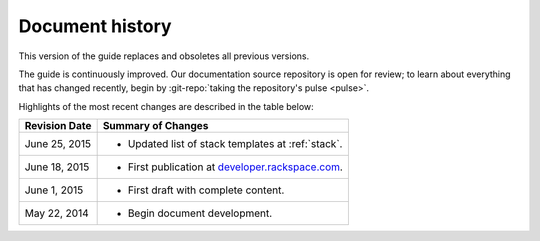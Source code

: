 .. _document-history:

================
Document history
================
This version of the guide
replaces and obsoletes
all previous versions.

The guide is continuously improved.
Our documentation source repository is open for review;
to learn about everything that has changed recently, begin
by
:git-repo:`taking the repository's pulse <pulse>`. 

Highlights of the most recent changes are described
in the table below:

+------------------+-----------------------------------------------------------------------------------------+
| Revision Date    | Summary of Changes                                                                      |
+==================+=========================================================================================+
| June 25, 2015    | * Updated list of stack templates at :ref:`stack`.                                      |
+------------------+-----------------------------------------------------------------------------------------+
| June 18, 2015    | * First publication at `developer.rackspace.com <https://developer.rackspace.com/>`__.  |
+------------------+-----------------------------------------------------------------------------------------+
| June 1, 2015     | * First draft with complete content.                                                    |
+------------------+-----------------------------------------------------------------------------------------+
| May 22, 2014     | * Begin document development.                                                           |
+------------------+-----------------------------------------------------------------------------------------+

.. Estimated publication date;
   adjust when finalized.
.. Add new history to the top of the table.
.. This is the format of
   "Document change history"
   sections at docs.rackspace.com,
   such as at
   http://docs.rackspace.com/cdns/api/v1.0/
   cdns-devguide/content/
   Document_Change_History-d1e166.html.
   If that pattern changes, change here
   for consistency.
